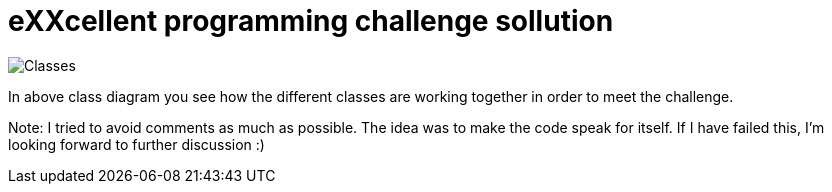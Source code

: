 = eXXcellent programming challenge sollution

image::Classes.jpg[]

In above class diagram you see how the different classes are working together in order to meet the challenge.

Note:
I tried to avoid comments as much as possible. The idea was to make the code speak for itself. 
If I have failed this, I'm looking forward to further discussion :)
